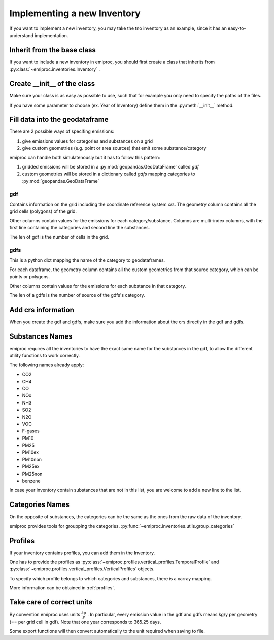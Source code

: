 Implementing a new Inventory
============================

If you want to implement a new inventory, you may take the tno inventory
as an example, since it has an easy-to-understand implementation.

Inherit from the base class 
---------------------------

If you want to include a new inventory in emiproc, 
you should first create a class that inherits from 
:py:class:`~emiproc.inventories.Inventory` .


Create __init__ of the class 
----------------------------

Make sure your class is as easy as possible to use, such that 
for example you only need to specify the paths of the files.

If you have some parameter to choose (ex. Year of Inventory)
define them in the :py:meth:`__init__` method.


Fill data into the geodataframe 
-------------------------------

There are 2 possible ways of specifing emissions:

1. give emissions values for categories and substances on a grid 
2. give custom geometries (e.g. point or area sources) that emit some substance/category

emiproc can handle both simulatenously but it has to follow this pattern:

1. gridded emissions will be stored in a :py:mod:`geopandas.GeoDataFrame`  called `gdf`
2. custom geometries will be stored in a dictionary called `gdfs` 
   mapping categories to :py:mod:`geopandas.GeoDataFrame`


gdf 
^^^

Contains information on the grid including the coordinate reference system `crs`.
The geometry column contains all the grid cells (polygons) of the grid.

Other columns contain values for the emissions for each category/substance.
Columns are multi-index columns, with the first line containing the categories and second line 
the substances.


.. image::
    ../../images/gdf_head.png

The len of gdf is the number of cells in the grid.

gdfs
^^^^
This is a python dict mapping the name of the category
to geodataframes.

For each dataframe, 
the geometry column contains all the custom geometries from that source category,
which can be points or polygons.

Other columns contain values for the emissions for each substance in that category.

.. image::
    ../../images/gdfs_head.png

The len of a gdfs is the number of source of the gdfs's category.


Add crs information
-------------------

When you create the gdf and gdfs, make sure you add 
the information about the crs directly in the gdf and gdfs.


Substances Names
----------------

emiproc requires all the inventories to have the exact same name for 
the substances in the gdf,
to allow the different utility functions to work correctly.

The following names already apply: 

* CO2
* CH4
* CO
* NOx
* NH3
* SO2
* N2O
* VOC
* F-gases
* PM10
* PM25
* PM10ex
* PM10non
* PM25ex
* PM25non
* benzene

In case your inventory contain substances that are not in this list,
you are welcome to add a new line to the list.


Categories Names
----------------

On the opposite of substances, the categories can be the same as the ones
from the raw data of the inventory.

emiproc provides tools for groupping the categories.
:py:func:`~emiproc.inventories.utils.group_categories`


Profiles 
--------

If your inventory contains profiles, you can add them in the Inventory.


One has to provide the profiles as 
:py:class:`~emiproc.profiles.vertical_profiles.TemporalProfile` and
:py:class:`~emiproc.profiles.vertical_profiles.VerticalProfiles` objects.

To specify which profile belongs to which categories and substances,
there is a xarray mapping. 

More information can be obtained in :ref:`profiles`.


Take care of correct units
---------------------------

By convention emiproc uses units :math:`\frac{kg}{y}` .
In particular, every emission value in the gdf and gdfs means
kg/y per geometry (== per grid cell in gdf). 
Note that one year corresponds to 365.25 days.

Some export functions will then convert automatically to the 
unit required when saving to file.
